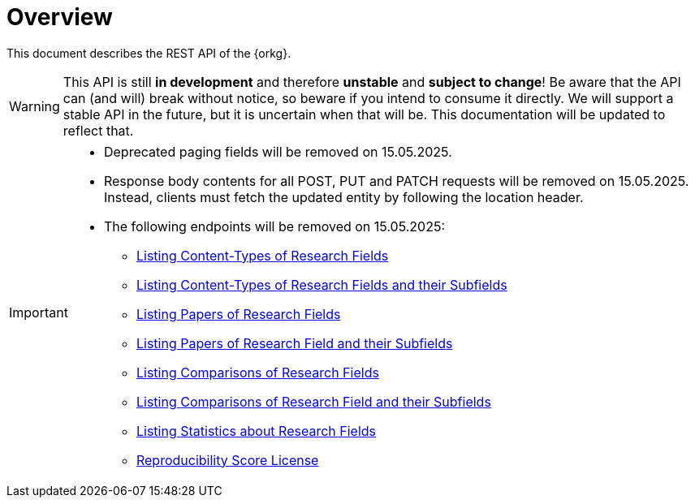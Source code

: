 = Overview

This document describes the REST API of the {orkg}.

WARNING: This API is still **in development** and therefore **unstable** and **subject to change**!
Be aware that the API can (and will) break without notice, so beware if you intend to consume it directly.
We will support a stable API in the future, but it is uncertain when that will be.
This documentation will be updated to reflect that.

[IMPORTANT]
====
* Deprecated paging fields will be removed on 15.05.2025.
* Response body contents for all POST, PUT and PATCH requests will be removed on 15.05.2025. Instead, clients must fetch the updated entity by following the location header.
* The following endpoints will be removed on 15.05.2025:
** <<research-fields-fetch,Listing Content-Types of Research Fields>>
** <<research-fields-fetch-with-subfields,Listing Content-Types of Research Fields and their Subfields>>
** <<research-fields-list-papers,Listing Papers of Research Fields>>
** <<research-fields-list-papers-including-subfields,Listing Papers of Research Field and their Subfields>>
** <<research-fields-list-comparisons,Listing Comparisons of Research Fields>>
** <<research-fields-list-comparisons-including-subfields,Listing Comparisons of Research Field and their Subfields>>
** <<research-fields-statistics,Listing Statistics about Research Fields>>
** <<license,Reproducibility Score License>>
====
